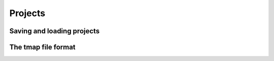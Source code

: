 ************
Projects
************

==============================
Saving and loading projects
==============================



======================
The tmap file format
======================

..
   One idea is to use https://sphinx-jsonschema.readthedocs.io/en/latest/directive.html
   to document the tmap format 

    .. jsonschema::
        :lift_definitions:
        :auto_reference:
        :auto_target:

        {
            "$schema": "http://json-schema.org/draft-07/schema#",
            "title":  "Example of Target & Reference",
            "type": "object",
            "properties": {
                "person": { "$ref": "#/definitions/person" }
            },
            "definitions": {
                "person": {
                    "type": "object",
                    "properties": {
                        "name": { "type": "string" },
                        "children": {
                            "type": "array",
                            "items": { "$ref": "#/definitions/person" },
                            "default": []
                        }
                    }
                }
            }
        }
